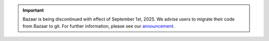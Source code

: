 .. important::

    Bazaar is being discontinued with effect of September 1st, 2025.
    We advise users to migrate their code from Bazaar to git.
    For further information, please see our
    `announcement <https://blog.launchpad.net/general/phasing-out-bazaar-code-hosting/>`_.
    